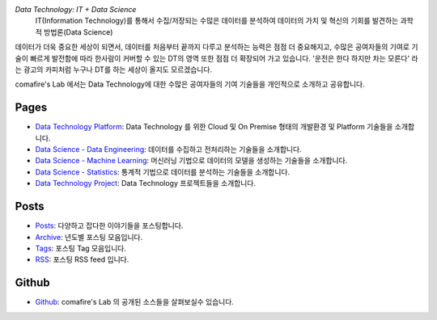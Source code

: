 .. title: Data Technology Lab
.. slug: index
.. date: 2019-02-09 16:49:10 UTC+09:00
.. tags:
.. category:
.. link:
.. description:
.. type: text

*Data Technology: IT + Data Science*
    IT(Information Technology)를 통해서 수집/저장되는 수많은 데이터를 분석하여 데이터의 가치 및 혁신의 기회를 발견하는 과학적 방법론(Data Science)

데이터가 더욱 중요한 세상이 되면서, 데이터를 처음부터 끝까지 다루고 분석하는 능력은 점점 더 중요해지고,
수많은 공여자들의 기여로 기술이 빠르게 발전함에 따라 한사람이 커버할 수 있는 DT의 영역 또한 점점 더 확장되어 가고 있습니다.
'운전은 한다 하지만 차는 모른다' 라는 광고의 카피처럼 누구나 DT를 하는 세상이 올지도 모르겠습니다.

comafire's Lab 에서는 Data Technology에 대한 수많은 공여자들의 기여 기술들을 개인적으로 소개하고 공유합니다.

Pages
===================

* `Data Technology Platform </pages/data-technology-platform/>`_: Data Technology 를 위한 Cloud 및 On Premise 형태의 개발환경 및 Platform 기술들을 소개합니다.
* `Data Science - Data Engineering </pages/data-science-data-engineering/>`_: 데이터를 수집하고 전처리하는 기술들을 소개합니다.
* `Data Science - Machine Learning </pages/data-science-machine-learning/>`_: 머신러닝 기법으로 데이터의 모델을 생성하는 기술들을 소개합니다.
* `Data Science - Statistics </pages/data-science-statistics/>`_: 통계적 기법으로 데이터를 분석하는 기술들을 소개합니다.
* `Data Technology Project </pages/data-technology-project/>`_: Data Technology 프로젝트들을 소개합니다.


Posts
====================
* `Posts </posts/>`_: 다양하고 잡다한 이야기들을 포스팅합니다.
* `Archive </archive.html>`_: 년도별 포스팅 모음입니다.
* `Tags </categories/>`_: 포스팅 Tag 모음입니다.
* `RSS </rss.xml>`_: 포스팅 RSS feed 입니다.


Github
=====================

* `Github <https://github.com/comafire>`_: comafire's Lab 의 공개된 소스들을 살펴보실수 있습니다.
